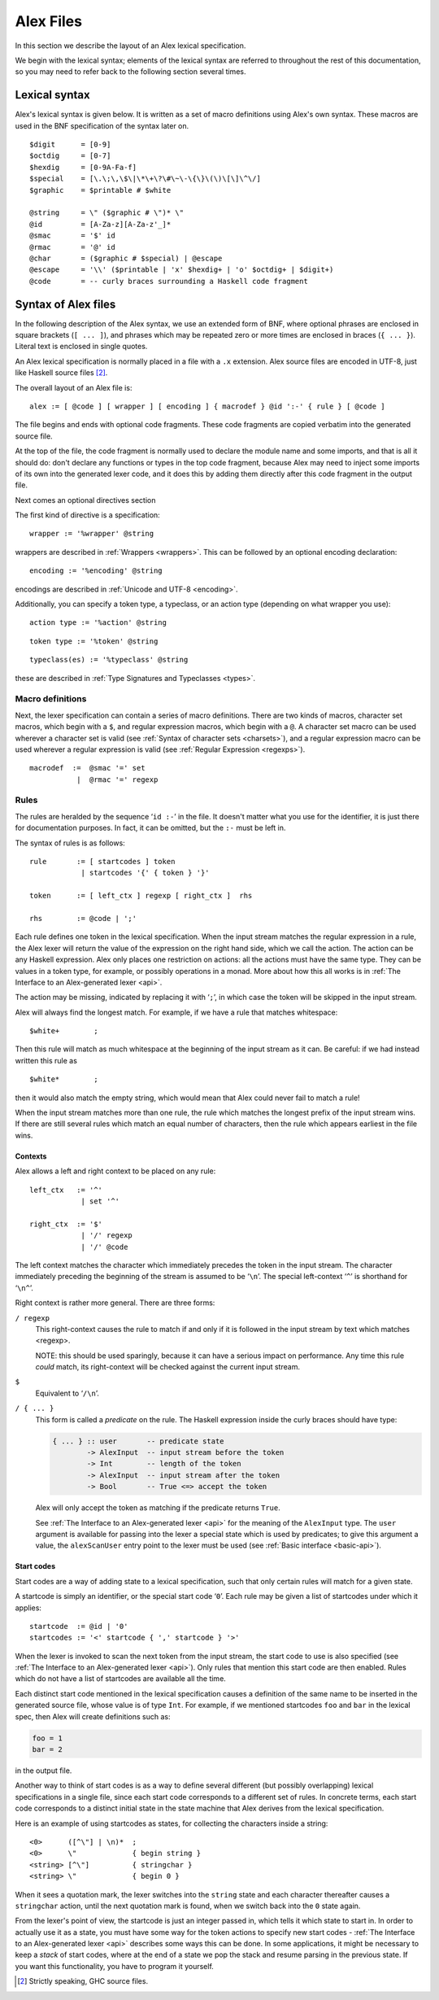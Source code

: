 .. _syntax:

Alex Files
==========

In this section we describe the layout of an Alex lexical specification.

We begin with the lexical syntax; elements of the lexical syntax are referred to throughout the rest of this documentation,
so you may need to refer back to the following section several times.

.. _lexical:

Lexical syntax
--------------

Alex's lexical syntax is given below.
It is written as a set of macro definitions using Alex's own syntax.
These macros are used in the BNF specification of the syntax later on.

::

   $digit      = [0-9]
   $octdig     = [0-7]
   $hexdig     = [0-9A-Fa-f]
   $special    = [\.\;\,\$\|\*\+\?\#\~\-\{\}\(\)\[\]\^\/]
   $graphic    = $printable # $white

   @string     = \" ($graphic # \")* \"
   @id         = [A-Za-z][A-Za-z'_]*
   @smac       = '$' id
   @rmac       = '@' id
   @char       = ($graphic # $special) | @escape
   @escape     = '\\' ($printable | 'x' $hexdig+ | 'o' $octdig+ | $digit+)
   @code       = -- curly braces surrounding a Haskell code fragment

.. _alex-files:

Syntax of Alex files
--------------------

In the following description of the Alex syntax, we use an extended form of BNF,
where optional phrases are enclosed in square brackets (``[ ... ]``),
and phrases which may be repeated zero or more times are enclosed in braces (``{ ... }``).
Literal text is enclosed in single quotes.

An Alex lexical specification is normally placed in a file with a ``.x`` extension.
Alex source files are encoded in UTF-8, just like Haskell source files [2]_.

The overall layout of an Alex file is:

::

   alex := [ @code ] [ wrapper ] [ encoding ] { macrodef } @id ':-' { rule } [ @code ]

The file begins and ends with optional code fragments.
These code fragments are copied verbatim into the generated source file.

At the top of the file, the code fragment is normally used to declare the module name and some imports,
and that is all it should do:
don't declare any functions or types in the top code fragment,
because Alex may need to inject some imports of its own into the generated lexer code,
and it does this by adding them directly after this code fragment in the output file.

Next comes an optional directives section

The first kind of directive is a specification:

::

   wrapper := '%wrapper' @string

wrappers are described in :ref:`Wrappers  <wrappers>`.
This can be followed by an optional encoding declaration:

::

   encoding := '%encoding' @string

encodings are described in :ref:`Unicode and UTF-8  <encoding>`.

Additionally, you can specify a token type, a typeclass, or an action type (depending on what wrapper you use):

::

   action type := '%action' @string

::

   token type := '%token' @string

::

   typeclass(es) := '%typeclass' @string

these are described in :ref:`Type Signatures and Typeclasses  <types>`.

.. _macrodefs:

Macro definitions
~~~~~~~~~~~~~~~~~

Next, the lexer specification can contain a series of macro definitions.
There are two kinds of macros, character set macros, which begin with a ``$``,
and regular expression macros, which begin with a ``@``.
A character set macro can be used wherever a character set is valid
(see :ref:`Syntax of character sets  <charsets>`),
and a regular expression macro can be used wherever a regular expression is valid
(see :ref:`Regular Expression  <regexps>`).

::

   macrodef  :=  @smac '=' set
              |  @rmac '=' regexp

Rules
~~~~~

The rules are heralded by the sequence ‘\ ``id :-``\ ’ in the file.
It doesn't matter what you use for the identifier,
it is just there for documentation purposes.
In fact, it can be omitted, but the ``:-`` must be left in.

The syntax of rules is as follows:

::

   rule       := [ startcodes ] token
               | startcodes '{' { token } '}'

   token      := [ left_ctx ] regexp [ right_ctx ]  rhs

   rhs        := @code | ';'

Each rule defines one token in the lexical specification.
When the input stream matches the regular expression in a rule,
the Alex lexer will return the value of the expression on the right hand side,
which we call the action.
The action can be any Haskell expression.
Alex only places one restriction on actions:
all the actions must have the same type.
They can be values in a token type, for example, or possibly operations in a monad.
More about how this all works is in
:ref:`The Interface to an Alex-generated lexer <api>`.

The action may be missing, indicated by replacing it with ‘\ ``;``\ ’,
in which case the token will be skipped in the input stream.

Alex will always find the longest match.
For example, if we have a rule that matches whitespace:

::

   $white+        ;

Then this rule will match as much whitespace at the beginning of the input stream as it can.
Be careful: if we had instead written this rule as

::

   $white*        ;

then it would also match the empty string,
which would mean that Alex could never fail to match a rule!

When the input stream matches more than one rule,
the rule which matches the longest prefix of the input stream wins.
If there are still several rules which match an equal number of characters,
then the rule which appears earliest in the file wins.

.. _contexts:

Contexts
^^^^^^^^

Alex allows a left and right context to be placed on any rule:

::

   left_ctx   := '^'
               | set '^'

   right_ctx  := '$'
               | '/' regexp
               | '/' @code

The left context matches the character which immediately precedes the token in the input stream.
The character immediately preceding the beginning of the stream is assumed to be ‘\ ``\n``\ ’.
The special left-context ‘\ ``^``\ ’ is shorthand for ‘\ ``\n^``\ ’.

Right context is rather more general.
There are three forms:

``/ regexp``
   This right-context causes the rule to match if and only if it is
   followed in the input stream by text which matches <regexp>.

   NOTE: this should be used sparingly,
   because it can have a serious impact on performance.
   Any time this rule *could* match, its right-context will be checked against the current input stream.

``$``
   Equivalent to ‘\ ``/\n``\ ’.

``/ { ... }``
   This form is called a *predicate* on the rule.
   The Haskell expression inside the curly braces should have type:

   .. code-block:: haskell

      { ... } :: user       -- predicate state
              -> AlexInput  -- input stream before the token
              -> Int        -- length of the token
              -> AlexInput  -- input stream after the token
              -> Bool       -- True <=> accept the token

   Alex will only accept the token as matching if the predicate returns ``True``.

   See :ref:`The Interface to an Alex-generated lexer  <api>`
   for the meaning of the ``AlexInput`` type.
   The ``user`` argument is available for passing into the lexer a special state which is used by
   predicates;
   to give this argument a value, the ``alexScanUser`` entry point to the lexer must be used
   (see :ref:`Basic interface <basic-api>`).

.. _startcodes:

Start codes
^^^^^^^^^^^

Start codes are a way of adding state to a lexical specification,
such that only certain rules will match for a given state.

A startcode is simply an identifier, or the special start code ‘\ ``0``\ ’.
Each rule may be given a list of startcodes under which it applies:

::

   startcode  := @id | '0'
   startcodes := '<' startcode { ',' startcode } '>'

When the lexer is invoked to scan the next token from the input stream, the start code to use is also specified
(see :ref:`The Interface to an Alex-generated lexer  <api>`).
Only rules that mention this start code are then enabled.
Rules which do not have a list of startcodes are available all the time.

Each distinct start code mentioned in the lexical specification causes a definition of the same name to be inserted in the generated source file,
whose value is of type ``Int``.
For example, if we mentioned startcodes ``foo`` and ``bar`` in the lexical spec,
then Alex will create definitions such as:

.. code-block:: haskell

   foo = 1
   bar = 2

in the output file.

Another way to think of start codes is as a way to define several different (but possibly overlapping) lexical specifications in a single file,
since each start code corresponds to a different set of rules.
In concrete terms, each start code corresponds to a distinct initial state in the state machine that Alex derives from the lexical specification.

Here is an example of using startcodes as states, for collecting the characters inside a string:

::

   <0>      ([^\"] | \n)*  ;
   <0>      \"             { begin string }
   <string> [^\"]          { stringchar }
   <string> \"             { begin 0 }

When it sees a quotation mark,
the lexer switches into the ``string`` state and each character thereafter causes a ``stringchar`` action,
until the next quotation mark is found,
when we switch back into the ``0`` state again.

From the lexer's point of view,
the startcode is just an integer passed in,
which tells it which state to start in. In order to actually use it as a state,
you must have some way for the token actions to specify new start codes -
:ref:`The Interface to an Alex-generated lexer <api>` describes some ways this can be done.
In some applications, it might be necessary to keep a *stack* of start codes,
where at the end of a state we pop the stack and resume parsing in the previous state.
If you want this functionality, you have to program it yourself.

.. [2]
   Strictly speaking, GHC source files.
